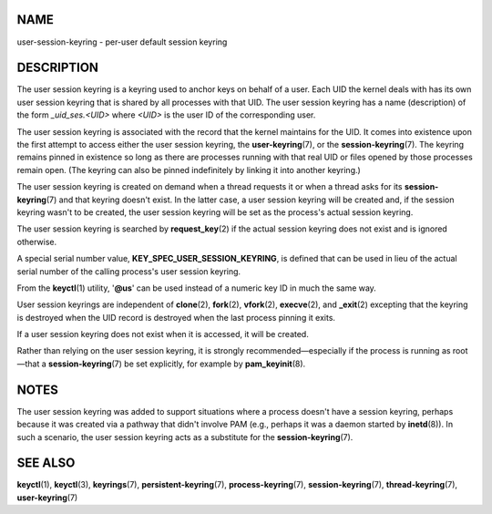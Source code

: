 NAME
====

user-session-keyring - per-user default session keyring

DESCRIPTION
===========

The user session keyring is a keyring used to anchor keys on behalf of a
user. Each UID the kernel deals with has its own user session keyring
that is shared by all processes with that UID. The user session keyring
has a name (description) of the form *\_uid_ses.<UID>* where *<UID>* is
the user ID of the corresponding user.

The user session keyring is associated with the record that the kernel
maintains for the UID. It comes into existence upon the first attempt to
access either the user session keyring, the **user-keyring**\ (7), or
the **session-keyring**\ (7). The keyring remains pinned in existence so
long as there are processes running with that real UID or files opened
by those processes remain open. (The keyring can also be pinned
indefinitely by linking it into another keyring.)

The user session keyring is created on demand when a thread requests it
or when a thread asks for its **session-keyring**\ (7) and that keyring
doesn't exist. In the latter case, a user session keyring will be
created and, if the session keyring wasn't to be created, the user
session keyring will be set as the process's actual session keyring.

The user session keyring is searched by **request_key**\ (2) if the
actual session keyring does not exist and is ignored otherwise.

A special serial number value, **KEY_SPEC_USER_SESSION_KEYRING**, is
defined that can be used in lieu of the actual serial number of the
calling process's user session keyring.

From the **keyctl**\ (1) utility, '**@us**' can be used instead of a
numeric key ID in much the same way.

User session keyrings are independent of **clone**\ (2), **fork**\ (2),
**vfork**\ (2), **execve**\ (2), and **\_exit**\ (2) excepting that the
keyring is destroyed when the UID record is destroyed when the last
process pinning it exits.

If a user session keyring does not exist when it is accessed, it will be
created.

Rather than relying on the user session keyring, it is strongly
recommended—especially if the process is running as root—that a
**session-keyring**\ (7) be set explicitly, for example by
**pam_keyinit**\ (8).

NOTES
=====

The user session keyring was added to support situations where a process
doesn't have a session keyring, perhaps because it was created via a
pathway that didn't involve PAM (e.g., perhaps it was a daemon started
by **inetd**\ (8)). In such a scenario, the user session keyring acts as
a substitute for the **session-keyring**\ (7).

SEE ALSO
========

**keyctl**\ (1), **keyctl**\ (3), **keyrings**\ (7),
**persistent-keyring**\ (7), **process-keyring**\ (7),
**session-keyring**\ (7), **thread-keyring**\ (7), **user-keyring**\ (7)
